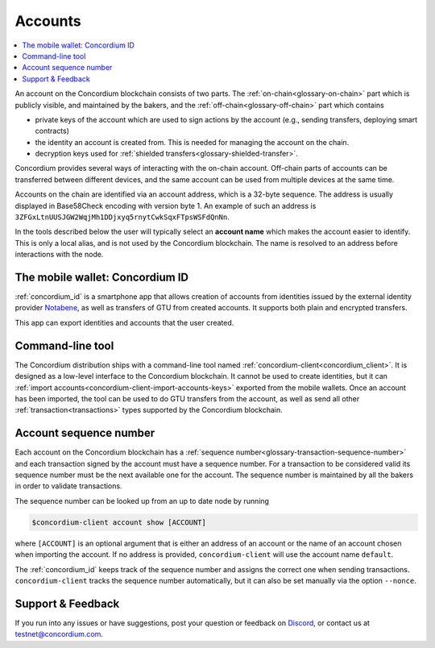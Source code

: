 .. _Notabene: https://notabene.id
.. _Discord: https://discord.com/invite/xWmQ5tp

.. _managing_accounts:

========
Accounts
========

.. contents::
   :local:
   :backlinks: none


An account on the Concordium blockchain consists of two parts. The :ref:`on-chain<glossary-on-chain>`
part which is publicly visible, and maintained by the bakers, and the
:ref:`off-chain<glossary-off-chain>` part which contains

-  private keys of the account which are used to sign actions by the
   account (e.g., sending transfers, deploying smart contracts)
-  the identity an account is created from. This is needed for managing
   the account on the chain.
-  decryption keys used for :ref:`shielded transfers<glossary-shielded-transfer>`.

Concordium provides several ways of interacting with the on-chain account.
Off-chain parts of accounts can be transferred between different devices, and
the same account can be used from multiple devices at the same time.

Accounts on the chain are identified via an account address, which is a 32-byte
sequence. The address is usually displayed in Base58Check encoding with version
byte 1. An example of such an address is
``3ZFGxLtnUUSJGW2WqjMh1DDjxyq5rnytCwkSqxFTpsWSFdQnNn``.

In the tools described below the user will typically select an **account name**
which makes the account easier to identify. This is only a local alias, and is not used by the Concordium blockchain.
The name is resolved to an address before interactions with the node.

.. _managing-concordium-id:

The mobile wallet: Concordium ID
================================

:ref:`concordium_id` is a smartphone app that allows creation of accounts from
identities issued by the external identity provider `Notabene`_, as well as
transfers of GTU from created accounts. It supports both plain and encrypted transfers.

This app can export identities and accounts that the user created.

Command-line tool
=================

The Concordium distribution ships with a command-line tool named
:ref:`concordium-client<concordium_client>`. It is designed as a low-level interface to the
Concordium blockchain. It cannot be used to create identities, but it can
:ref:`import accounts<concordium-client-import-accounts-keys>` exported from the mobile wallets. Once an account has been
imported, the tool can be used to do GTU transfers from the account, as well as
send all other :ref:`transaction<transactions>` types supported by the Concordium blockchain.

Account sequence number
=======================

Each account on the Concordium blockchain has a :ref:`sequence number<glossary-transaction-sequence-number>` and each
transaction signed by the account must have a sequence number. For a transaction
to be considered valid its sequence number must be the next available one for
the account. The sequence number is maintained by all the bakers in order to
validate transactions.

The sequence number can be looked up from an up to date node by running

.. code-block:: console

   $concordium-client account show [ACCOUNT]

where ``[ACCOUNT]`` is an optional argument that is either an address of an
account or the name of an account chosen when importing the account. If no
address is provided, ``concordium-client`` will use the account name
``default``.

The :ref:`concordium_id` keeps track of the sequence number and assigns the correct one when sending transactions.
``concordium-client`` tracks the sequence number automatically, but it can
also be set manually via the option ``--nonce``.

Support & Feedback
==================

If you run into any issues or have suggestions, post your question or
feedback on Discord_, or contact us at testnet@concordium.com.
